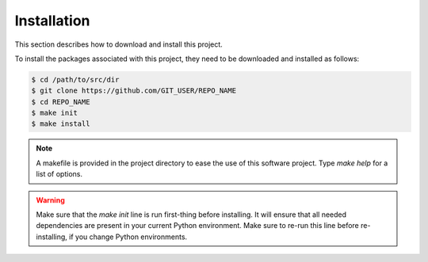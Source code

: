 .. _Installation:

Installation
============

This section describes how to download and install this project.

To install the packages associated with this project, they need to be downloaded and installed as follows:

.. code-block:: console

    $ cd /path/to/src/dir
    $ git clone https://github.com/GIT_USER/REPO_NAME
    $ cd REPO_NAME
    $ make init
    $ make install

.. note:: A makefile is provided in the project directory to ease the use of this software project.  Type `make help` for a list of options.
.. warning:: Make sure that the `make init` line is run first-thing before installing.  It will ensure that all needed dependencies are present in your current Python environment.
    Make sure to re-run this line before re-installing, if you change Python environments.

